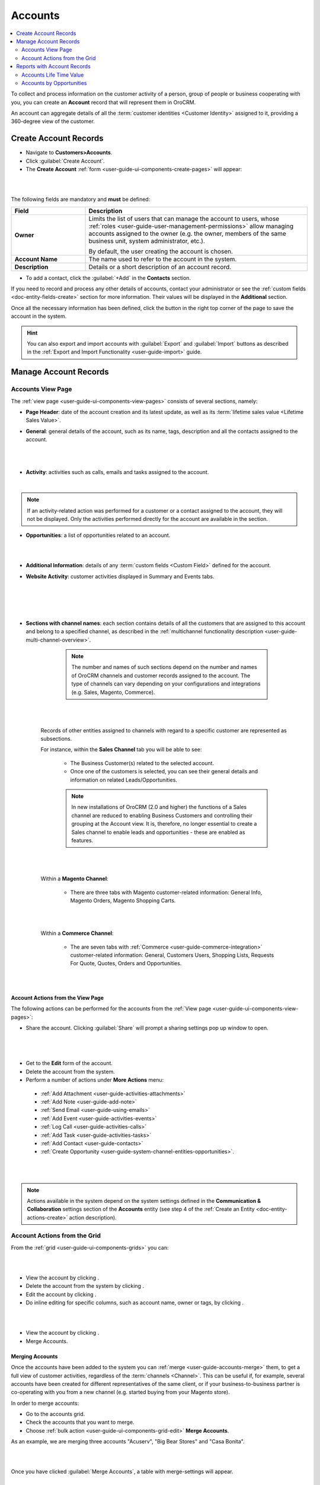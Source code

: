.. _user-guide-accounts:

Accounts
========

.. contents:: :local:
    :depth: 2


To collect and process information on the customer activity of a person, group of people or business cooperating with
you, you can create an **Account** record that will represent them in OroCRM.

An account can aggregate details of all the :term:`customer identities <Customer Identity>` assigned to it, providing
a 360-degree view of the customer.


.. _user-guide-accounts-create:

Create Account Records
----------------------

- Navigate to **Customers>Accounts**.

- Click :guilabel:`Create Account`.

- The **Create Account** :ref:`form <user-guide-ui-components-create-pages>` will appear:

|

.. image:: ../img/accounts/accounts_create.png

|

The following fields are mandatory and **must** be defined:

.. csv-table::
  :header: "Field", "Description"
  :widths: 10, 30

  "**Owner**","Limits the list of users that can manage the account to users,  whose
  :ref:`roles <user-guide-user-management-permissions>` allow managing
  accounts assigned to the owner (e.g. the owner, members of the same business unit, system administrator, etc.).

  By default, the user creating the account is chosen."
  "**Account Name**","The name used to refer to the account in the system."
  "**Description**","Details or a short description of an account record."


- To add a contact, click the :guilabel:`+Add` in the **Contacts** section.

If you need to record and process any other details of accounts, contact your administrator or see the
:ref:`custom fields <doc-entity-fields-create>` section for more information. Their values will
be displayed in the **Additional** section.

Once all the necessary information has been defined, click the button in the right top corner of the page to save the
account in the system.

.. hint::

    You can also export and import accounts with :guilabel:`Export` and :guilabel:`Import` buttons as described in
    the :ref:`Export and Import Functionality <user-guide-import>` guide.


Manage Account Records
----------------------

Accounts View Page
^^^^^^^^^^^^^^^^^^

The :ref:`view page <user-guide-ui-components-view-pages>` consists of several sections, namely:

- **Page Header**: date of the account creation and its latest update, as well as its
  :term:`lifetime sales value <Lifetime Sales Value>`.

- **General**: general details of the account, such as its name, tags, description and all the contacts assigned to the
  account.

  |

.. image:: ../img/accounts/accounts_view_general.png

|

- **Activity**: activities such as calls, emails and tasks assigned to the account.

  |

.. image:: ../img/accounts/accounts_view_activities.png

.. note::

    If an activity-related action was performed for a customer or a contact assigned to the account, they will not be
    displayed. Only the activities performed directly for the account are available in the section.

- **Opportunities**: a list of opportunities related to an account.

|

.. image:: ../img/accounts/accounts_view_opps.png

|


- **Additional Information**: details of any :term:`custom fields <Custom Field>` defined for the account.
- **Website Activity**: customer activities displayed in Summary and Events tabs.

  |

  .. image:: ../img/accounts/accounts_view_website_activity_1.png

  |

  |

  .. image:: ../img/accounts/accounts_view_website_activity_2.png

  |

- **Sections with channel names**: each section contains details of all the customers that are assigned to this
  account and belong to a specified channel, as described in the
  :ref:`multichannel functionality description <user-guide-multi-channel-overview>`.

    .. note:: The number and names of such sections depend on the number and names of OroCRM channels and customer records assigned to the account. The type of channels can vary   depending on your configurations and integrations (e.g. Sales, Magento, Commerce).

    |

    .. image:: ../img/accounts/accounts_view_channels.png

    |


   Records of other entities assigned to channels with regard to a specific customer are represented as subsections.

   For instance, within the **Sales Channel** tab you will be able to see:

    - The Business Customer(s) related to the selected account.
    - Once one of the customers is selected, you can see their general details and information on related Leads/Opportunities.

    .. note:: In new installations of OroCRM (2.0 and higher) the functions of a Sales channel are reduced to enabling Business Customers and controlling their grouping at the Account view. It is, therefore, no longer essential to create a Sales channel to enable leads and opportunities - these are enabled as features.


    |

    .. image:: ../img/accounts/accounts_view_channels_2.png

    |

   Within a **Magento Channel**:

    - There are three tabs with Magento customer-related information: General Info, Magento Orders, Magento Shopping Carts.

    |

    .. image:: ../img/accounts/magento_channel.png

    |

   Within a **Commerce Channel**:

    - The are seven tabs with :ref:`Commerce <user-guide-commerce-integration>` customer-related information: General, Customers Users, Shopping Lists, Requests For Quote, Quotes, Orders and Opportunities.

    |

    .. image:: ../img/accounts/commerce_channel_2.png

    |


.. _user-guide-accounts-actions:

Account Actions from the View Page
~~~~~~~~~~~~~~~~~~~~~~~~~~~~~~~~~~


The following actions can be performed for the accounts from the :ref:`View page <user-guide-ui-components-view-pages>`:

- Share the account. Clicking :guilabel:`Share` will prompt a sharing settings pop up window to open.

|

  .. image:: ../img/accounts/accounts_view_actions_share.png

|


- Get to the **Edit** form of the account.

- Delete the account from the system.

- Perform a number of actions under **More Actions** menu:

 - :ref:`Add Attachment <user-guide-activities-attachments>`
 - :ref:`Add Note <user-guide-add-note>`
 - :ref:`Send Email <user-guide-using-emails>`
 - :ref:`Add Event <user-guide-activities-events>`
 - :ref:`Log Call <user-guide-activities-calls>`
 - :ref:`Add Task <user-guide-activities-tasks>`
 - :ref:`Add Contact <user-guide-contacts>`
 - :ref:`Create Opportunity <user-guide-system-channel-entities-opportunities>`.

|

.. image:: ../img/accounts/accounts_view_actions.png

|


.. note:: Actions available in the system depend on the system settings defined in the **Communication & Collaboration** settings section of the  **Accounts** entity (see step 4 of the :ref:`Create an Entity <doc-entity-actions-create>` action description).

Account Actions from the Grid
^^^^^^^^^^^^^^^^^^^^^^^^^^^^^

From the :ref:`grid <user-guide-ui-components-grids>` you can:

|

.. image:: ../img/accounts/accounts_grid.png

|

- View the account by clicking |IcView|.
- Delete the account from the system by clicking |IcDelete|.

- Edit the account by clicking |IcEdit|.

- Do inline editing for specific columns, such as account name, owner or tags, by clicking |IcEditInline|.

|

.. image:: ../img/accounts/accounts_grid_inline_editing.gif

|


- View the account by clicking |IcView|.

- Merge Accounts.


.. _user-guide-accounts-merge:

Merging Accounts
~~~~~~~~~~~~~~~~

Once the accounts have been added to the system you can :ref:`merge <user-guide-accounts-merge>` them, to get a full
view of customer activities, regardless of the :term:`channels <Channel>`. This can be useful if, for example, several accounts have been created for different representatives of the same client, or if your business-to-business partner is co-operating with you from a new channel (e.g. started buying from your Magento store).

In order to merge accounts:

- Go to the accounts grid.

- Check the accounts that you want to merge.

- Choose :ref:`bulk action <user-guide-ui-components-grid-edit>` **Merge Accounts**.

As an example, we are merging three accounts "Acuserv", "Big Bear Stores" and "Casa Bonita".

|

.. image:: ../img/accounts/accounts_merge_01.png

|

Once you have clicked :guilabel:`Merge Accounts`, a table with merge-settings will appear.

|

.. image:: ../img/accounts/accounts_merge_02.png

|

- Choose the name of one of the accounts that is being merged to give to your new account ("Master Record").

- Choose if the contacts shall be replaced with the contacts of one account (and which), or if all the contacts shall be
  appended.

- Choose the default contact of the accounts being merged, that will be given to the Master Record.

- Choose the description of the accounts being merged, that will be given to the Master Record.

- Choose the owner of the accounts being merged, that will be given to the Master Record.

- Choose if the tags shall be replaced with the contacts of one account (and which), or if all the tags shall be
  appended.

- Click :guilabel:`Merge`.

A Master Record with the merged data of several accounts will be created. The rest of the account details, including details
of the customer identities will be appended.



.. _user-guide-accounts-reports:

Reports with Account Records
----------------------------

OroCRM currently comes with two ready-to-use reports on accounts:

- Accounts Life Time Value

- Accounts by Opportunities


Accounts Life Time Value
^^^^^^^^^^^^^^^^^^^^^^^^

This is a simple but useful report, with which you can see the total amount of money received from all the customers
assigned to the account.

In order to see the report go to **Reports and Segments>Reports>Accounts>Life Time**.

It shows:

- the account name

- the total lifetime sales value registered in OroCRM

|

.. image:: ../img/accounts/accounts_report_by_lifetime.png

|


Accounts by Opportunities
^^^^^^^^^^^^^^^^^^^^^^^^^

With this report you can see number of won, lost and pending opportunities for all the customers assigned to the
account.

In order to see the report go to **Reports and Segments>Reports>Accounts>By Opportunities**.

It shows:

- the account name

- the number of won opportunities for all the customers assigned to the account

- the number of lost opportunities for all the customers assigned to the account

- the number of pending opportunities for all the customers assigned to the account

- total number of opportunities for all the customers assigned to the account

- total number of opportunities of a kind, regardless of their account.

|

.. image:: ../img/accounts/accounts_report_by_opportunity.png

|

.. hint::

    New custom reports can be added, that can use details of the accounts as well as of any records related to the
    accounts. For more details on the ways to create and customize the reports,  please see the
    :ref:`Reports guide <user-guide-reports>`.





.. |BCrLOwnerClear| image:: ../../img/buttons/BCrLOwnerClear.png
   :align: middle

.. |Bdropdown| image:: ../../img/buttons/Bdropdown.png
   :align: middle

.. |BGotoPage| image:: ../../img/buttons/BGotoPage.png
   :align: middle

.. |Bplus| image:: ../../img/buttons/Bplus.png
   :align: middle

.. |IcDelete| image:: ../../img/buttons/IcDelete.png
   :align: middle

.. |IcEdit| image:: ../../img/buttons/IcEdit.png
   :align: middle

.. |IcView| image:: ../../img/buttons/IcView.png
   :align: middle

.. |IcEditInline| image:: ../../img/buttons/IcEditInline.png